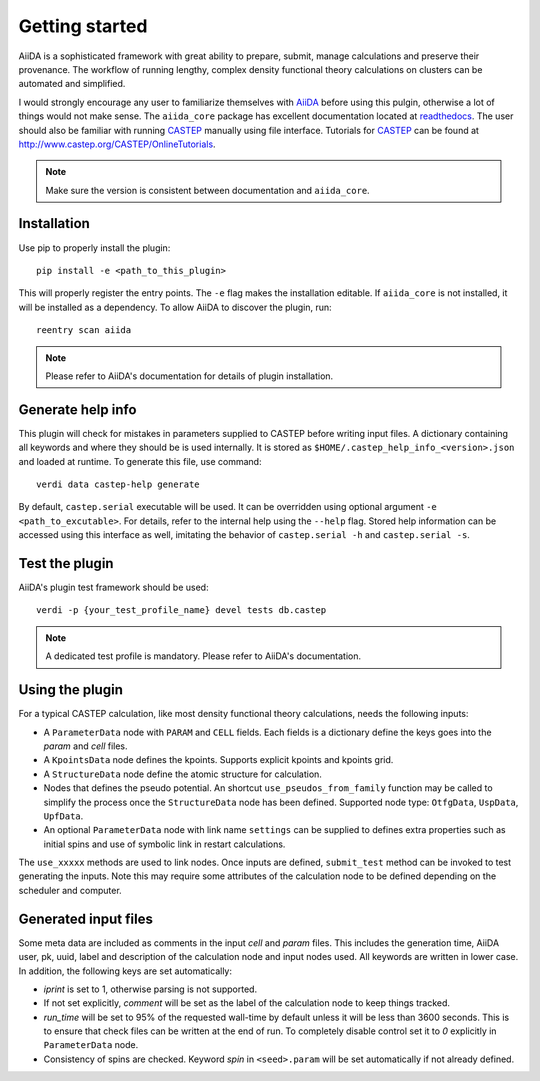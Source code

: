 Getting started
+++++++++++++++

AiiDA is a sophisticated framework with great ability to prepare, submit, manage calculations and preserve their provenance.
The workflow of running lengthy, complex density functional theory calculations on clusters can be automated and simplified.

I would strongly encourage any user to familiarize themselves with `AiiDA`_ before using this pulgin, otherwise a lot of things would not make sense.
The ``aiida_core`` package has excellent documentation located at `readthedocs <https://aiida-core.readthedocs.io>`_.
The user should also be familiar with running `CASTEP`_ manually using file interface.
Tutorials for `CASTEP`_ can be found at http://www.castep.org/CASTEP/OnlineTutorials.

.. note:: Make sure the version is consistent between documentation and ``aiida_core``.

.. _AiiDA: http://www.aiida.net
.. _CASTEP: http://www.castep.org

Installation
------------

Use pip to properly install the plugin::

 pip install -e <path_to_this_plugin>

This will properly register the entry points.
The ``-e`` flag makes the installation editable.
If ``aiida_core`` is not installed, it will be installed as a dependency.
To allow AiiDA to discover the plugin, run::

 reentry scan aiida

.. note:: Please refer to AiiDA's documentation for details of plugin installation.

Generate help info
------------------

This plugin will check for mistakes in parameters supplied to CASTEP before writing
input files.
A dictionary containing all keywords and where they should be is used internally.
It is stored as ``$HOME/.castep_help_info_<version>.json`` and loaded at runtime.
To generate this file, use command::

 verdi data castep-help generate

By default, ``castep.serial`` executable will be used.
It can be overridden using optional argument ``-e <path_to_excutable>``.
For details, refer to the internal help using the ``--help`` flag.
Stored help information can be accessed using this interface as well,
imitating the behavior of ``castep.serial -h`` and ``castep.serial -s``.


Test the plugin
----------------

AiiDA's plugin test framework should be used::

 verdi -p {your_test_profile_name} devel tests db.castep

.. note:: A dedicated test profile is mandatory. Please refer to AiiDA's documentation.

Using the plugin
----------------

For a typical CASTEP calculation, like most density functional theory calculations, needs the following inputs:

* A ``ParameterData`` node with ``PARAM`` and ``CELL`` fields. Each fields is a dictionary define the keys goes into the *param* and *cell* files.

* A ``KpointsData`` node defines the kpoints. Supports explicit kpoints and kpoints grid.

* A ``StructureData`` node define the atomic structure for calculation.

* Nodes that defines the pseudo potential. An shortcut ``use_pseudos_from_family`` function
  may be called to simplify the process once the ``StructureData`` node has been defined.
  Supported node type: ``OtfgData``, ``UspData``, ``UpfData``.

* An optional ``ParameterData`` node with link name ``settings`` can be supplied to defines extra properties such as initial spins and use of symbolic link in restart calculations.

The ``use_xxxxx`` methods are used to link nodes. Once inputs are defined, ``submit_test`` method can be invoked to test generating the inputs. Note this may require some attributes of the calculation node to be defined depending on the scheduler and computer.

Generated input files
---------------------

Some meta data are included as comments in the input *cell* and *param* files.
This includes the generation time, AiiDA user, pk, uuid, label and description of the calculation node and input nodes used.
All keywords are written in lower case.
In addition, the following keys are set automatically:

* *iprint* is set to 1, otherwise parsing is not supported.

* If not set explicitly, *comment* will be set as the label of the calculation node to keep things tracked.

* *run_time* will be set to 95% of the requested wall-time by default unless it will be less than 3600 seconds.
  This is to ensure that check files can be written at the end of run.
  To completely disable control set it to *0* explicitly in ``ParameterData`` node.

* Consistency of spins are checked. Keyword *spin* in ``<seed>.param`` will be set automatically if not already defined.
